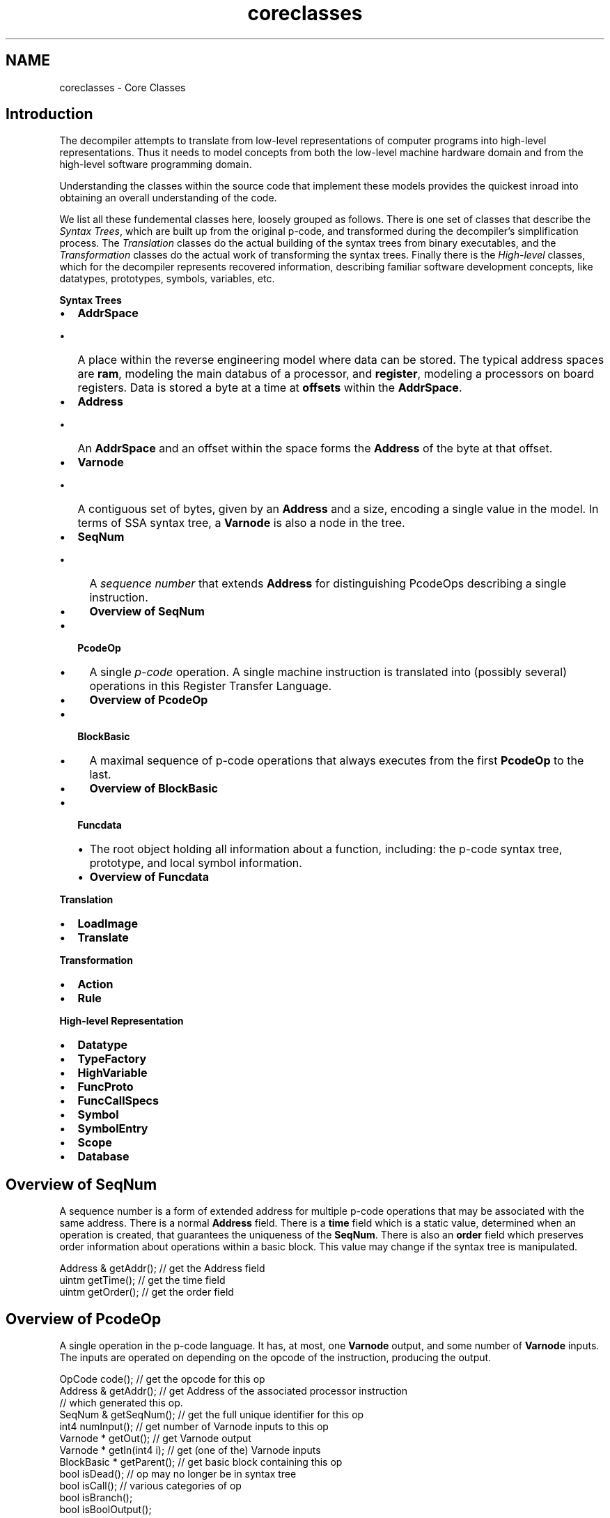 .TH "coreclasses" 3 "Sun Apr 14 2019" "decompile" \" -*- nroff -*-
.ad l
.nh
.SH NAME
coreclasses \- Core Classes 

.SH "Introduction"
.PP
The decompiler attempts to translate from low-level representations of computer programs into high-level representations\&. Thus it needs to model concepts from both the low-level machine hardware domain and from the high-level software programming domain\&.
.PP
Understanding the classes within the source code that implement these models provides the quickest inroad into obtaining an overall understanding of the code\&.
.PP
We list all these fundemental classes here, loosely grouped as follows\&. There is one set of classes that describe the \fISyntax\fP \fITrees\fP, which are built up from the original p-code, and transformed during the decompiler's simplification process\&. The \fITranslation\fP classes do the actual building of the syntax trees from binary executables, and the \fITransformation\fP classes do the actual work of transforming the syntax trees\&. Finally there is the \fIHigh-level\fP classes, which for the decompiler represents recovered information, describing familiar software development concepts, like datatypes, prototypes, symbols, variables, etc\&.
.PP
\fBSyntax\fP \fBTrees\fP 
.IP "\(bu" 2
\fBAddrSpace\fP
.IP "  \(bu" 4
A place within the reverse engineering model where data can be stored\&. The typical address spaces are \fBram\fP, modeling the main databus of a processor, and \fBregister\fP, modeling a processors on board registers\&. Data is stored a byte at a time at \fBoffsets\fP within the \fBAddrSpace\fP\&.
.PP

.IP "\(bu" 2
\fBAddress\fP
.IP "  \(bu" 4
An \fBAddrSpace\fP and an offset within the space forms the \fBAddress\fP of the byte at that offset\&.
.PP

.IP "\(bu" 2
\fBVarnode\fP
.IP "  \(bu" 4
A contiguous set of bytes, given by an \fBAddress\fP and a size, encoding a single value in the model\&. In terms of SSA syntax tree, a \fBVarnode\fP is also a node in the tree\&.
.PP

.IP "\(bu" 2
\fBSeqNum\fP
.IP "  \(bu" 4
A \fIsequence\fP \fInumber\fP that extends \fBAddress\fP for distinguishing PcodeOps describing a single instruction\&.
.IP "  \(bu" 4
\fBOverview of SeqNum\fP
.PP

.IP "\(bu" 2
\fBPcodeOp\fP
.IP "  \(bu" 4
A single \fIp-code\fP operation\&. A single machine instruction is translated into (possibly several) operations in this Register Transfer Language\&.
.IP "  \(bu" 4
\fBOverview of PcodeOp\fP
.PP

.IP "\(bu" 2
\fBBlockBasic\fP
.IP "  \(bu" 4
A maximal sequence of p-code operations that always executes from the first \fBPcodeOp\fP to the last\&.
.IP "  \(bu" 4
\fBOverview of BlockBasic\fP
.PP

.IP "\(bu" 2
\fBFuncdata\fP
.IP "  \(bu" 4
The root object holding all information about a function, including: the p-code syntax tree, prototype, and local symbol information\&.
.IP "  \(bu" 4
\fBOverview of Funcdata\fP
.PP

.PP
\fBTranslation\fP 
.IP "\(bu" 2
\fBLoadImage\fP
.IP "\(bu" 2
\fBTranslate\fP
.PP
.PP
\fBTransformation\fP 
.IP "\(bu" 2
\fBAction\fP
.IP "\(bu" 2
\fBRule\fP
.PP
.PP
\fBHigh-level\fP \fBRepresentation\fP 
.IP "\(bu" 2
\fBDatatype\fP
.IP "\(bu" 2
\fBTypeFactory\fP
.IP "\(bu" 2
\fBHighVariable\fP
.IP "\(bu" 2
\fBFuncProto\fP
.IP "\(bu" 2
\fBFuncCallSpecs\fP
.IP "\(bu" 2
\fBSymbol\fP
.IP "\(bu" 2
\fBSymbolEntry\fP
.IP "\(bu" 2
\fBScope\fP
.IP "\(bu" 2
\fBDatabase\fP
.PP
.SH "Overview of SeqNum"
.PP
A sequence number is a form of extended address for multiple p-code operations that may be associated with the same address\&. There is a normal \fBAddress\fP field\&. There is a \fBtime\fP field which is a static value, determined when an operation is created, that guarantees the uniqueness of the \fBSeqNum\fP\&. There is also an \fBorder\fP field which preserves order information about operations within a basic block\&. This value may change if the syntax tree is manipulated\&.
.PP
.PP
.nf
Address & getAddr();          // get the Address field
uintm     getTime();          // get the time field
uintm     getOrder();         // get the order field
.fi
.PP
.SH "Overview of PcodeOp"
.PP
A single operation in the p-code language\&. It has, at most, one \fBVarnode\fP output, and some number of \fBVarnode\fP inputs\&. The inputs are operated on depending on the opcode of the instruction, producing the output\&.
.PP
.PP
.nf
OpCode       code();             // get the opcode for this op
Address &    getAddr();          // get Address of the associated processor instruction
                                 // which generated this op\&.
SeqNum &     getSeqNum();        // get the full unique identifier for this op
int4         numInput();         // get number of Varnode inputs to this op
Varnode *    getOut();           // get Varnode output
Varnode *    getIn(int4 i);      // get (one of the) Varnode inputs
BlockBasic * getParent();        // get basic block containing this op
bool         isDead();           // op may no longer be in syntax tree
bool         isCall();           // various categories of op
bool         isBranch();
bool         isBoolOutput();
.fi
.PP
.SH "Overview of BlockBasic"
.PP
A sequence of PcodeOps with a single path of execution\&.
.PP
.PP
.nf
int4         sizeOut();         // get number of paths flowing out of this block
int4         sizeIn();          // get number of paths flowing into this block
BlockBasic *getIn(int4 i)       // get (one of the) blocks flowing into this
BlockBasic *getOut(int4 i)      // get (one of the) blocks flowing out of this
SeqNum &    getStart();         // get SeqNum of first operation in block
SeqNum &    getStop();          // get SeqNum of last operation in block
BlockBasic *getImmedDom();      // get immediate dominator block

iterator    beginOp();          // get iterator to first PcodeOp in block
iterator    endOp();
.fi
.PP
.SH "Overview of Funcdata"
.PP
This is a container for the sytax tree associated with a single \fIfunction\fP and all other function specific data\&. It has an associated start address, function prototype, and local scope\&.
.PP
.PP
.nf
string &       getName();           // get name of function
Address &      getAddress();        // get Address of function's entry point
int4           numCalls();          // number of subfunctions called by this function
FuncCallSpecs *getCallSpecs(int4 i); // get specs for one of the subfunctions
BlockGraph &   getBasicBlocks();    // get the collection of basic blocks

iterator       beginLoc(Address &);                     // Search for Varnodes in tree
iterator       beginLoc(int4,Address &);                 // based on the Varnode's address
iterator       beginLoc(int4,Address &,Address &,uintm);
iterator       beginDef(uint4,Address &);               // Search for Varnode based on the
                                                        // address of its defining operation
.fi
.PP
.SH "LoadImage"
.PP
.SH "Action"
.PP
.SH "Rule"
.PP
.SH "Translate"
.PP
Decodes machine instructions and can produce p-code\&.
.PP
.PP
.nf
int4  oneInstruction(PcodeEmit &,Address &) const;   // produce pcode for one instruction
void printAssembly(ostream &,int4,Address &) const;  // print the assembly for one instruction
.fi
.PP
.SH "Datatype"
.PP
Many objects have an associated \fBDatatype\fP, including Varnodes, Symbols, and FuncProtos\&. A \fBDatatype\fP is built to resemble the type systems of common high-level languages like C or Java\&.
.PP
.PP
.nf
type_metatype getMetatype();     // categorize type as VOID, UNKNOWN,
                                 // INT, UINT, BOOL, CODE, FLOAT,
                                 // PTR, ARRAY, STRUCT
string &      getName();         // get name of the type
int4          getSize();         // get number of bytes encoding this type
.fi
.PP
.PP
There are base types (in varying sizes) as returned by getMetatype\&.
.PP
.PP
.nf
enum type_metatype {
  TYPE_VOID,       // void type
  TYPE_UNKNOWN,    // unknown type
  TYPE_INT,        // signed integer
  TYPE_UINT,       // unsigned integer
  TYPE_BOOL,       // boolean
  TYPE_CODE,       // function data
  TYPE_FLOAT,      // floating point
};
.fi
.PP
.PP
Then these can be used to build compound types, with pointer, array, and structure qualifiers\&.
.PP
.PP
.nf
class TypePointer : public Datatype  {  // pointer to (some other type)
  Datatype *getBase();                  // get Datatype being pointed to
};
class TypeArray : public Datatype {     // array of (some other type)
  Datatype *getBase();                  // get Datatype of array element
};
class TypeStruct : public Datatype {    // structure with fields of (some other types)
  TypeField *getField(int4,int4,int4 *);   // get Datatype of a field
};
.fi
.PP
.SH "TypeFactory"
.PP
This is a container for Datatypes\&.
.PP
.PP
.nf
Datatype *findByName(string &);                 // find a Datatype by name
Datatype *getTypeVoid();                        // retrieve common types
Datatype *getTypeChar();
Datatype *getBase(int4 size,type_metatype);
Datatype *getTypePointer(int4,Datatype *,uint4);   // get a pointer to another type
Datatype *getTypeArray(int4,Datatype *);         // get an array of another type
.fi
.PP
.SH "HighVariable"
.PP
A single high-level variable can move in and out of various memory locations and registers during the course of its lifetime\&. A \fBHighVariable\fP encapsulates this concept\&. It is a collection of (low-level) Varnodes, all of which are used to store data for one high-level variable\&.
.PP
.PP
.nf
int4       numInstances();      // get number of different Varnodes associated
                                // with this variable\&.
Varnode *  getInstance(int4);    // get (one of the) Varnodes associated with
                                // this variable\&.
Datatype * getType();           // get Datatype of this variable
Symbol *   getSymbol();         // get Symbol associated with this variable
.fi
.PP
.SH "FuncProto"
.PP
.SH "FuncCallSpecs"
.PP
.SH "Symbol"
.PP
A particular symbol used for describing memory in the model\&. This behaves like a normal (high-level language) symbol\&. It lives in a scope, has a name, and has a \fBDatatype\fP\&.
.PP
.PP
.nf
string &      getName();        // get the name of the symbol
Datatype *    getType();        // get the Datatype of the symbol
Scope *       getScope();       // get the scope containing the symbol
SymbolEntry * getFirstWholeMap(); // get the (first) SymbolEntry associated
                                // with this symbol
.fi
.PP
.SH "SymbolEntry"
.PP
This associates a memory location with a particular symbol, i\&.e\&. it \fImaps\fP the symbol to memory\&. Its, in theory, possible to have more than one \fBSymbolEntry\fP associated with a \fBSymbol\fP\&.
.PP
.PP
.nf
Address &   getAddr();         // get Address of memory location
int4        getSize();         // get size of memory location
Symbol *    getSymbol();       // get Symbol associated with location
RangeList & getUseLimit();     // get range of code addresses for which
                               // this mapping applies
.fi
.PP
.SH "Scope"
.PP
This is a container for symbols\&.
.PP
.PP
.nf
SymbolEntry *findAddr(Address &,Address &);          // find a Symbol by address
SymbolEntry *findContainer(Address &,int4,Address &); // find containing symbol
Funcdata *   findFunction(Address &);                // find a function by entry address
Symbol *     findByName(string &);                   // find a Symbol by name
SymbolEntry *queryByAddr(Address &,Address &);       // search for symbols across multiple scopes
SymbolEntry *queryContainer(Address &,int4,Address &);
Funcdata *   queryFunction(Address &);
Scope *      discoverScope(Address &,int4,Address &); // discover scope of an address
string &     getName();                              // get name of scope
Scope *      getParent();                            // get parent scope
.fi
.PP
.SH "Database"
.PP
This is the container for Scopes\&.
.PP
.PP
.nf
Scope *getGlobalScope();                // get the root/global scope
Scope *resolveScope(string &,Scope *);  // resolve a scope by name
.fi
.PP
.SH "Architecture"
.PP
This is the repository for all information about a particular processor and executable\&. It holds the symbol table, the processor translator, the load image, the type database, and the transform engine\&.
.PP
.PP
.nf
class Architecture {
  Database *     symboltab;   // the symbol table
  Translate *    translate;   // the processor translator
  LoadImage *    loader;      // the executable loadimage
  ActionDatabase allacts;     // transforms which can be performed
  TypeFactory *  types;       // the Datatype database
};
.fi
.PP
 

